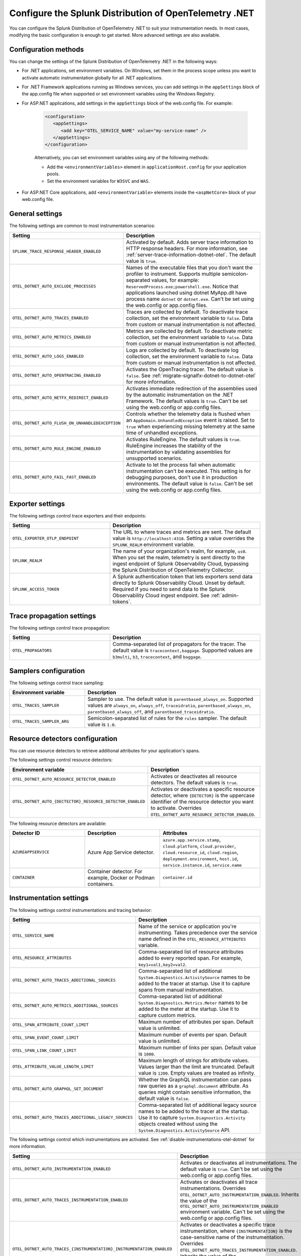 .. _advanced-dotnet-otel-configuration:

********************************************************************
Configure the Splunk Distribution of OpenTelemetry .NET
********************************************************************

.. meta::
   :description: Configure the Splunk Distribution of OpenTelemetry .NET to suit your instrumentation needs, such as correlating traces with logs and activating custom sampling.

You can configure the Splunk Distribution of OpenTelemetry .NET to suit your instrumentation needs. In most cases, modifying the basic configuration is enough to get started. More advanced settings are also available.

.. _configuration-methods-dotnet-otel:

Configuration methods
===========================================================

You can change the settings of the Splunk Distribution of OpenTelemetry .NET in the following ways:

- For .NET applications, set environment variables. On Windows, set them in the process scope unless you want to activate automatic instrumentation globally for all .NET applications.

- For .NET Framework applications running as Windows services, you can add settings in the ``appSettings`` block of the app.config file when supported or set environment variables using the Windows Registry.

- For ASP.NET applications, add settings in the ``appSettings`` block of the web.config file. For example:

   .. code-block:: xml

      <configuration>
         <appSettings>
            <add key="OTEL_SERVICE_NAME" value="my-service-name" />
         </appSettings>
      </configuration>

   Alternatively, you can set environment variables using any of the following methods:

   - Add the ``<environmentVariables>`` element in ``applicationHost.config`` for your application pools.
   - Set the environment variables for ``W3SVC`` and ``WAS``.

- For ASP.NET Core applications, add ``<environmentVariable>`` elements inside the ``<aspNetCore>`` block of your web.config file.

.. _main-dotnet-otel-agent-settings:

General settings
=========================================================================

The following settings are common to most instrumentation scenarios:

.. list-table::
   :header-rows: 1
   :width: 100%
   :widths: 40 60

   * - Setting
     - Description
   * - ``SPLUNK_TRACE_RESPONSE_HEADER_ENABLED``
     - Activated by default. Adds server trace information to HTTP response headers. For more information, see :ref:`server-trace-information-dotnet-otel`. The default value is ``true``.
   * - ``OTEL_DOTNET_AUTO_EXCLUDE_PROCESSES``
     - Names of the executable files that you don't want the profiler to instrument. Supports multiple semicolon-separated values, for example: ``ReservedProcess.exe;powershell.exe``. Notice that applications launched using dotnet MyApp.dll have process name ``dotnet`` or ``dotnet.exe``. Can't be set using the web.config or app.config files.
   * - ``OTEL_DOTNET_AUTO_TRACES_ENABLED``
     - Traces are collected by default. To deactivate trace collection, set the environment variable to ``false``. Data from custom or manual instrumentation is not affected.
   * - ``OTEL_DOTNET_AUTO_METRICS_ENABLED``
     - Metrics are collected by default. To deactivate metric collection, set the environment variable to ``false``. Data from custom or manual instrumentation is not affected.
   * - ``OTEL_DOTNET_AUTO_LOGS_ENABLED``
     - Logs are collected by default. To deactivate log collection, set the environment variable to ``false``. Data from custom or manual instrumentation is not affected.
   * - ``OTEL_DOTNET_AUTO_OPENTRACING_ENABLED``
     - Activates the OpenTracing tracer. The default value is ``false``. See :ref:`migrate-signalfx-dotnet-to-dotnet-otel` for more information.
   * - ``OTEL_DOTNET_AUTO_NETFX_REDIRECT_ENABLED``
     - Activates immediate redirection of the assemblies used by the automatic instrumentation on the .NET Framework. The default values is ``true``. Can't be set using the web.config or app.config files.
   * - ``OTEL_DOTNET_AUTO_FLUSH_ON_UNHANDLEDEXCEPTION``
     - Controls whether the telemetry data is flushed when an ``AppDomain.UnhandledException`` event is raised. Set to ``true`` when experiencing missing telemetry at the same time of unhandled exceptions.
   * - ``OTEL_DOTNET_AUTO_RULE_ENGINE_ENABLED``
     - Activates RuleEngine. The default values is ``true``. RuleEngine increases the stability of the instrumentation by validating assemblies for unsupported scenarios.
   * - ``OTEL_DOTNET_AUTO_FAIL_FAST_ENABLED``
     - Activate to let the process fail when automatic instrumentation can't be executed. This setting is for debugging purposes, don't use it in production environments. The default value is ``false``. Can't be set using the web.config or app.config files.

.. _dotnet-otel-exporter-settings:

Exporter settings
================================================

The following settings control trace exporters and their endpoints:

.. list-table::
   :header-rows: 1
   :width: 100%
   :widths: 40 60

   * - Setting
     - Description
   * - ``OTEL_EXPORTER_OTLP_ENDPOINT``
     - The URL to where traces and metrics are sent. The default value is ``http://localhost:4318``. Setting a value overrides the ``SPLUNK_REALM`` environment variable.
   * - ``SPLUNK_REALM``
     - The name of your organization's realm, for example, ``us0``. When you set the realm, telemetry is sent directly to the ingest endpoint of Splunk Observability Cloud, bypassing the Splunk Distribution of OpenTelemetry Collector.
   * - ``SPLUNK_ACCESS_TOKEN``
     - A Splunk authentication token that lets exporters send data directly to Splunk Observability Cloud. Unset by default. Required if you need to send data to the Splunk Observability Cloud ingest endpoint. See :ref:`admin-tokens`.

.. _dotnet-otel-trace-propagation-settings:

Trace propagation settings
================================================

The following settings control trace propagation:

.. list-table::
   :header-rows: 1
   :width: 100%
   :widths: 40 60

   * - Setting
     - Description
   * - ``OTEL_PROPAGATORS``
     - Comma-separated list of propagators for the tracer. The default value is ``tracecontext,baggage``. Supported values are ``b3multi``, ``b3``, ``tracecontext``, and ``baggage``.

.. _trace-sampling-settings-dotnet-otel:

Samplers configuration
===============================================================

The following settings control trace sampling:

.. list-table::
   :header-rows: 1
   :widths: 30 70
   :width: 100%

   * - Environment variable
     - Description
   * - ``OTEL_TRACES_SAMPLER``
     - Sampler to use. The default value is ``parentbased_always_on``. Supported values are ``always_on``, ``always_off``, ``traceidratio``, ``parentbased_always_on``, ``parentbased_always_off``, and ``parentbased_traceidratio``.
   * - ``OTEL_TRACES_SAMPLER_ARG``
     - Semicolon-separated list of rules for the ``rules`` sampler. The default value is ``1.0``.

.. _resource-detector-settings-dotnet-otel:

Resource detectors configuration
===============================================================

You can use resource detectors to retrieve additional attributes for your application's spans.

The following settings control resource detectors:

.. list-table::
   :header-rows: 1
   :widths: 30 70
   :width: 100%

   * - Environment variable
     - Description
   * - ``OTEL_DOTNET_AUTO_RESOURCE_DETECTOR_ENABLED``
     - Activates or deactivates all resource detectors. The default values is ``true``.
   * - ``OTEL_DOTNET_AUTO_{DECTECTOR}_RESOURCE_DETECTOR_ENABLED``
     - Activates or deactivates a specific resource detector, where ``{DETECTOR}`` is the uppercase identifier of the resource detector you want to activate. Overrides ``OTEL_DOTNET_AUTO_RESOURCE_DETECTOR_ENABLED``.

.. _list-resource-detectors-dotnet:

The following resource detectors are available:

.. list-table::
   :header-rows: 1
   :widths: 30 30 40
   :width: 100%

   * - Detector ID
     - Description
     - Attributes
   * - ``AZUREAPPSERVICE``
     - Azure App Service detector.
     - ``azure.app.service.stamp``, ``cloud.platform``, ``cloud.provider``, ``cloud.resource_id``, ``cloud.region``, ``deployment.environment``, ``host.id``, ``service.instance.id``, ``service.name``
   * - ``CONTAINER``
     - Container detector. For example, Docker or Podman containers.
     - ``container.id``

.. _dotnet-otel-instrumentation-settings:

Instrumentation settings
================================================

The following settings control instrumentations and tracing behavior:

.. list-table::
   :header-rows: 1
   :width: 100%
   :widths: 40 60

   * - Setting
     - Description
   * - ``OTEL_SERVICE_NAME``
     - Name of the service or application you're instrumenting. Takes precedence over the service name defined in the ``OTEL_RESOURCE_ATTRIBUTES`` variable.
   * - ``OTEL_RESOURCE_ATTRIBUTES``
     - Comma-separated list of resource attributes added to every reported span. For example, ``key1=val1,key2=val2``.
   * - ``OTEL_DOTNET_AUTO_TRACES_ADDITIONAL_SOURCES``
     - Comma-separated list of additional ``System.Diagnostics.ActivitySource`` names to be added to the tracer at startup. Use it to capture spans from manual instrumentation.
   * - ``OTEL_DOTNET_AUTO_METRICS_ADDITIONAL_SOURCES``
     - Comma-separated list of additional ``System.Diagnostics.Metrics.Meter`` names to be added to the meter at the startup. Use it to capture custom metrics.
   * - ``OTEL_SPAN_ATTRIBUTE_COUNT_LIMIT``
     - Maximum number of attributes per span. Default value is unlimited.
   * - ``OTEL_SPAN_EVENT_COUNT_LIMIT``
     - Maximum number of events per span. Default value is unlimited.
   * - ``OTEL_SPAN_LINK_COUNT_LIMIT``
     - Maximum number of links per span. Default value is ``1000``.
   * - ``OTEL_ATTRIBUTE_VALUE_LENGTH_LIMIT``
     - Maximum length of strings for attribute values. Values larger than the limit are truncated. Default value is ``1200``. Empty values are treated as infinity.
   * - ``OTEL_DOTNET_AUTO_GRAPHQL_SET_DOCUMENT``
     - Whether the GraphQL instrumentation can pass raw queries as a ``graphql.document`` attribute. As queries might contain sensitive information, the default value is ``false``.
   * - ``OTEL_DOTNET_AUTO_TRACES_ADDITIONAL_LEGACY_SOURCES``
     - Comma-separated list of additional legacy source names to be added to the tracer at the startup. Use it to capture ``System.Diagnostics.Activity`` objects created without using the ``System.Diagnostics.ActivitySource`` API.

The following settings control which instrumentations are activated. See :ref:`disable-instrumentations-otel-dotnet` for more information.

.. list-table::
   :header-rows: 1
   :width: 100%
   :widths: 40 60

   * - Setting
     - Description
   * - ``OTEL_DOTNET_AUTO_INSTRUMENTATION_ENABLED``
     - Activates or deactivates all instrumentations. The default value is ``true``.  Can't be set using the web.config or app.config files.
   * - ``OTEL_DOTNET_AUTO_TRACES_INSTRUMENTATION_ENABLED``
     - Activates or deactivates all trace instrumentations. Overrides ``OTEL_DOTNET_AUTO_INSTRUMENTATION_ENABLED``. Inherits the value of the ``OTEL_DOTNET_AUTO_INSTRUMENTATION_ENABLED`` environment variable. Can't be set using the web.config or app.config files.
   * - ``OTEL_DOTNET_AUTO_TRACES_{INSTRUMENTATION}_INSTRUMENTATION_ENABLED``
     - Activates or deactivates a specific trace instrumentation, where ``{INSTRUMENTATION}`` is the case-sensitive name of the instrumentation. Overrides ``OTEL_DOTNET_AUTO_TRACES_INSTRUMENTATION_ENABLED``. Inherits the value of the ``OTEL_DOTNET_AUTO_TRACES_INSTRUMENTATION_ENABLED`` environment variable. Can't be set using the web.config or app.config files.
   * - ``OTEL_DOTNET_AUTO_METRICS_INSTRUMENTATION_ENABLED``
     - Activates or deactivates all metric instrumentations. Overrides ``OTEL_DOTNET_AUTO_INSTRUMENTATION_ENABLED``. Inherits the value of the ``OTEL_DOTNET_AUTO_INSTRUMENTATION_ENABLED`` environment variable. Can't be set using the web.config or app.config files.
   * - ``OTEL_DOTNET_AUTO_METRICS_{INSTRUMENTATION}_INSTRUMENTATION_ENABLED``
     - Activates or deactivates a specific metric instrumentation, where ``{INSTRUMENTATION}`` is the case-sensitive name of the instrumentation. Overrides ``OTEL_DOTNET_AUTO_METRICS_INSTRUMENTATION_ENABLED``. Inherits the value of the ``OTEL_DOTNET_AUTO_METRICS_INSTRUMENTATION_ENABLED`` environment variable. Can't be set using the web.config or app.config files.
   * - ``OTEL_DOTNET_AUTO_LOGS_INSTRUMENTATION_ENABLED``
     - Activates or deactivates all log instrumentations. Overrides ``OTEL_DOTNET_AUTO_INSTRUMENTATION_ENABLED``. Inherits the value of the ``OTEL_DOTNET_AUTO_INSTRUMENTATION_ENABLED`` environment variable. Can't be set using the web.config or app.config files.
   * - ``OTEL_DOTNET_AUTO_LOGS_{INSTRUMENTATION}_INSTRUMENTATION_ENABLED``
     - Activates or deactivates a specific log instrumentation, where ``{INSTRUMENTATION}`` is the case-sensitive name of the instrumentation. Overrides ``OTEL_DOTNET_AUTO_LOGS_INSTRUMENTATION_ENABLED``. Inherits the value of the ``OTEL_DOTNET_AUTO_LOGS_INSTRUMENTATION_ENABLED`` environment variable. Can't be set using the web.config or app.config files.

.. _server-trace-information-dotnet-otel:

Server trace information
==============================================

To connect Real User Monitoring (RUM) requests from mobile and web applications with server trace data, trace response headers are activated by default. The instrumentation adds the following response headers to HTTP responses:

.. code-block::

   Access-Control-Expose-Headers: Server-Timing
   Server-Timing: traceparent;desc="00-<serverTraceId>-<serverSpanId>-01"

The ``Server-Timing`` header contains the ``traceId`` and ``spanId`` parameters in ``traceparent`` format. For more information, see the Server-Timing and traceparent documentation on the W3C website.

.. note:: If you need to deactivate trace response headers, set ``SPLUNK_TRACE_RESPONSE_HEADER_ENABLED`` to ``false``.

.. _dotnet-otel-debug-logging-settings:

Diagnostic logging settings
================================================

The following settings control the internal logging of the Splunk Distribution of OpenTelemetry .NET:

.. list-table::
   :header-rows: 1
   :width: 100%
   :widths: 40 60

   * - Setting
     - Description
   * - ``OTEL_LOG_LEVEL``
     - Sets the logging level for instrumentation log messages. Possible values are ``none``, ``error``, ``warn``, ``info``, and ``debug``. The default value is ``info``. Can't be set using the web.config or app.config files.
   * - ``OTEL_DOTNET_AUTO_LOG_DIRECTORY``
     - Directory of the .NET tracer logs. The default value is ``/var/log/opentelemetry/dotnet`` for Linux, and ``%ProgramData%\OpenTelemetry .NET AutoInstrumentation\logs`` for Windows. Can't be set using the web.config or app.config files.
   * - ``OTEL_DOTNET_AUTO_TRACES_CONSOLE_EXPORTER_ENABLED``
     - Whether the traces console exporter is activated. The default value is ``false``.
   * - ``OTEL_DOTNET_AUTO_METRICS_CONSOLE_EXPORTER_ENABLED``
     - Whether the metrics console exporter is activated. The default value is ``false``.
   * - ``OTEL_DOTNET_AUTO_LOGS_CONSOLE_EXPORTER_ENABLED``
     - Whether the logs console exporter is activated. The default value is ``false``.The default value is ``false``.
   * - ``OTEL_DOTNET_AUTO_LOGS_INCLUDE_FORMATTED_MESSAGE``
     - Whether the log state have to be formatted. The default value is ``false``.

.. _dotnet-otel-default-service-name:

Changing the default service name
=============================================

By default, the Splunk Distribution of OpenTelemetry .NET retrieves the service name by trying the following steps until it succeeds:

#. The default service name is the name of the entry assembly. For example, the name of your .NET project file. For ASP.NET applications, the default service name is ``SiteName[/VirtualPath]``.

#. If the entry assembly is not available, the instrumentation tries to use the current process name. The process name can be ``dotnet`` if launched directly using an assembly. For example, ``dotnet InstrumentedApp.dll``.

If all the steps fail, the service name defaults to ``unknown_service``.

.. note:: To override the default service name, set the ``OTEL_SERVICE_NAME`` environment variable.

.. _manual-dotnet-envvars:

Environment variables for manual installation
====================================================

When deploying the instrumentation manually, you need to make sure to set the following environment variables:

.. tabs::

   .. tab:: Windows (.NET)

      .. list-table::
         :header-rows: 1
         :widths: 30 70
         :width: 100

         * - Environment variable
           - Value
         * - ``CORECLR_ENABLE_PROFILING``
           - ``1``
         * - ``CORECLR_PROFILER``
           - ``{918728DD-259F-4A6A-AC2B-B85E1B658318}``
         * - ``CORECLR_PROFILER_PATH_64``
           - ``$installationLocation\win-x64\OpenTelemetry.AutoInstrumentation.Native.dll``
         * - ``CORECLR_PROFILER_PATH_32``
           - ``$installationLocation\win-x86\OpenTelemetry.AutoInstrumentation.Native.dll``
         * - ``DOTNET_ADDITIONAL_DEPS``
           - ``$installationLocation\AdditionalDeps``
         * - ``DOTNET_SHARED_STORE``
           - ``$installationLocation\store``
         * - ``DOTNET_STARTUP_HOOKS``
           - ``$installationLocation\net\OpenTelemetry.AutoInstrumentation.StartupHook.dll``
         * - ``OTEL_DOTNET_AUTO_HOME``
           - ``$installationLocation``
         * - ``OTEL_DOTNET_AUTO_PLUGINS``
           - ``Splunk.OpenTelemetry.AutoInstrumentation.Plugin, Splunk.OpenTelemetry.AutoInstrumentation``

   .. tab:: Windows (.NET Framework)

      .. list-table::
         :header-rows: 1
         :widths: 30 70
         :width: 100

         * - Environment variable
           - Value
         * - ``COR_ENABLE_PROFILING``
           - ``1``
         * - ``COR_PROFILER``
           - ``{918728DD-259F-4A6A-AC2B-B85E1B658318}``
         * - ``COR_PROFILER_PATH_64``
           - ``$installationLocation\win-x64\OpenTelemetry.AutoInstrumentation.Native.dll``
         * - ``COR_PROFILER_PATH_32``
           - ``$installationLocation\win-x86\OpenTelemetry.AutoInstrumentation.Native.dll``
         * - ``OTEL_DOTNET_AUTO_HOME``
           - ``$installationLocation``
         * - ``OTEL_DOTNET_AUTO_PLUGINS``
           - ``Splunk.OpenTelemetry.AutoInstrumentation.Plugin, Splunk.OpenTelemetry.AutoInstrumentation``

   .. tab:: Linux (.NET)

      .. list-table::
         :header-rows: 1
         :widths: 30 70
         :width: 100

         * - Environment variable
           - Value
         * - ``CORECLR_ENABLE_PROFILING``
           - ``1``
         * - ``CORECLR_PROFILER``
           - ``{918728DD-259F-4A6A-AC2B-B85E1B658318}``
         * - ``CORECLR_PROFILER_PATH``
           - ``$INSTALL_DIR/linux-x64/OpenTelemetry.AutoInstrumentation.Native.so`` (glibc) |br| ``$INSTALL_DIR/linux-musl-x64/OpenTelemetry.AutoInstrumentation.Native.so`` (musl)
         * - ``DOTNET_ADDITIONAL_DEPS``
           - ``$INSTALL_DIR\AdditionalDeps``
         * - ``DOTNET_SHARED_STORE``
           - ``$INSTALL_DIR\store``
         * - ``DOTNET_STARTUP_HOOKS``
           - ``$INSTALL_DIR\net\OpenTelemetry.AutoInstrumentation.StartupHook.dll``
         * - ``OTEL_DOTNET_AUTO_HOME``
           - ``$INSTALL_DIR``
         * - ``OTEL_DOTNET_AUTO_PLUGINS``
           - ``Splunk.OpenTelemetry.AutoInstrumentation.Plugin, Splunk.OpenTelemetry.AutoInstrumentation``

      .. note:: The default installation path on Linux is ``$HOME/.otel-dotnet-auto``.
